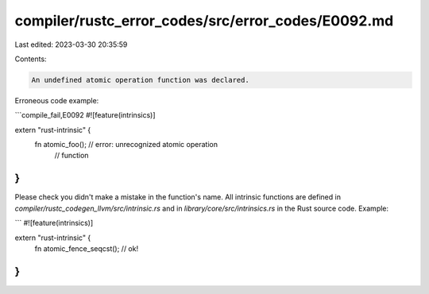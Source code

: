 compiler/rustc_error_codes/src/error_codes/E0092.md
===================================================

Last edited: 2023-03-30 20:35:59

Contents:

.. code-block:: md

    An undefined atomic operation function was declared.

Erroneous code example:

```compile_fail,E0092
#![feature(intrinsics)]

extern "rust-intrinsic" {
    fn atomic_foo(); // error: unrecognized atomic operation
                     //        function
}
```

Please check you didn't make a mistake in the function's name. All intrinsic
functions are defined in `compiler/rustc_codegen_llvm/src/intrinsic.rs` and in
`library/core/src/intrinsics.rs` in the Rust source code. Example:

```
#![feature(intrinsics)]

extern "rust-intrinsic" {
    fn atomic_fence_seqcst(); // ok!
}
```



